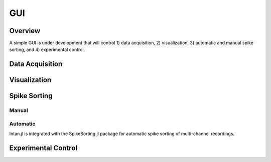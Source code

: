 
####
GUI
####

*********
Overview
*********

A simple GUI is under development that will control 1) data acquisition, 2) visualization, 3) automatic and manual spike sorting, and 4) experimental control.

.. image:: GUI.png


*****************
Data Acquisition
*****************

**************
Visualization
**************

**************
Spike Sorting
**************

=======
Manual
=======

=========
Automatic
=========

Intan.jl is integrated with the SpikeSorting.jl package for automatic spike sorting of multi-channel recordings.

********************
Experimental Control
********************
